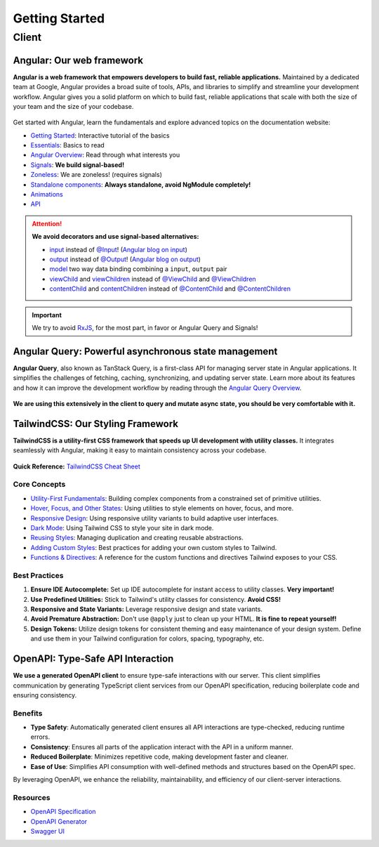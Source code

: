Getting Started
===============

Client
------

Angular: Our web framework
^^^^^^^^^^^^^^^^^^^^^^^^^^

**Angular is a web framework that empowers developers to build fast, reliable applications.**
Maintained by a dedicated team at Google, Angular provides a broad suite of tools, APIs, and libraries to simplify and streamline your development workflow. Angular gives you a solid platform on which to build fast, reliable applications that scale with both the size of your team and the size of your codebase.

.. figure:: ./angular_wordmark_gradient.png
  :width: 200px
  :alt: Angular Logo

Get started with Angular, learn the fundamentals and explore advanced topics on the documentation website:

- `Getting Started <https://angular.dev/tutorials/learn-angular>`_: Interactive tutorial of the basics
- `Essentials <https://angular.dev/essentials>`_: Basics to read
- `Angular Overview <https://angular.dev/overview>`_: Read through what interests you
- `Signals <https://angular.dev/guide/signals#what-are-signals>`_: **We build signal-based!**
- `Zoneless <https://angular.dev/guide/experimental/zoneless>`_: We are zoneless! (requires signals)
- `Standalone components <https://angular.dev/guide/components/importing#standalone-components>`_: **Always standalone, avoid NgModule completely!**
- `Animations <https://angular.dev/guide/animations>`_
- `API <https://angular.dev/api>`_

.. attention::
  **We avoid decorators and use signal-based alternatives:**

  - `input <https://angular.dev/api/core/input>`_ instead of `@Input <https://angular.dev/api/core/Input?tab=usage-notes>`_! (`Angular blog on input <https://blog.angular.dev/signal-inputs-available-in-developer-preview-6a7ff1941823>`_)
  - `output <https://angular.dev/api/core/output>`_ instead of `@Output <https://angular.dev/api/core/Output>`_! (`Angular blog on output <https://blog.angular.dev/meet-angulars-new-output-api-253a41ffa13c>`_)
  - `model <https://angular.dev/api/core/model>`_ two way data binding combining a ``input``, ``output`` pair
  - `viewChild <https://angular.dev/api/core/viewChild>`_ and `viewChildren <https://angular.dev/api/core/viewChildren>`_ instead of `@ViewChild <https://angular.dev/api/core/ViewChild>`_ and `@ViewChildren <https://angular.dev/api/core/ViewChildren>`_
  - `contentChild <https://angular.dev/api/core/contentChild>`_ and `contentChildren <https://angular.dev/api/core/contentChildren>`_ instead of `@ContentChild <https://angular.dev/api/core/ContentChild>`_ and `@ContentChildren <https://angular.dev/api/core/ContentChildren>`_

.. important::
    We try to avoid `RxJS <https://rxjs.dev/guide/overview>`_, for the most part, in favor or Angular Query and Signals!


Angular Query: Powerful asynchronous state management
^^^^^^^^^^^^^^^^^^^^^^^^^^^^^^^^^^^^^^^^^^^^^^^^^^^^^

**Angular Query**, also known as TanStack Query, is a first-class API for managing server state in Angular applications. It simplifies the challenges of fetching, caching, synchronizing, and updating server state. Learn more about its features and how it can improve the development workflow by reading through the `Angular Query Overview <https://tanstack.com/query/latest/docs/framework/angular/overview>`_.

.. figure:: ./angular_query.png
  :width: 250px
  :alt: Angular Query

**We are using this extensively in the client to query and mutate async state, you should be very comfortable with it.**

.. uml:: angular_query.puml
  :caption: Sketch of query state machine in Angular Query (non-exhaustive)


TailwindCSS: Our Styling Framework
^^^^^^^^^^^^^^^^^^^^^^^^^^^^^^^^^^

**TailwindCSS is a utility-first CSS framework that speeds up UI development with utility classes.** It integrates seamlessly with Angular, making it easy to maintain consistency across your codebase.

.. figure:: ./tailwindcss.svg
  :width: 250px
  :alt: Tailwind Logo

**Quick Reference:** `TailwindCSS Cheat Sheet <https://nerdcave.com/tailwind-cheat-sheet>`_

Core Concepts
"""""""""""""

- `Utility-First Fundamentals <https://tailwindcss.com/docs/utility-first>`_: Building complex components from a constrained set of primitive utilities.
- `Hover, Focus, and Other States <https://tailwindcss.com/docs/hover-focus-and-other-states>`_: Using utilities to style elements on hover, focus, and more.
- `Responsive Design <https://tailwindcss.com/docs/responsive-design>`_: Using responsive utility variants to build adaptive user interfaces.
- `Dark Mode <https://tailwindcss.com/docs/dark-mode>`_: Using Tailwind CSS to style your site in dark mode.
- `Reusing Styles <https://tailwindcss.com/docs/reusing-styles>`_: Managing duplication and creating reusable abstractions.
- `Adding Custom Styles <https://tailwindcss.com/docs/adding-custom-styles>`_: Best practices for adding your own custom styles to Tailwind.
- `Functions & Directives <https://tailwindcss.com/docs/functions-and-directives>`_: A reference for the custom functions and directives Tailwind exposes to your CSS.

Best Practices
""""""""""""""

1. **Ensure IDE Autocomplete:** Set up IDE autocomplete for instant access to utility classes. **Very important!**
2. **Use Predefined Utilities:** Stick to Tailwind's utility classes for consistency. **Avoid CSS!**
3. **Responsive and State Variants:** Leverage responsive design and state variants.
4. **Avoid Premature Abstraction:** Don't use ``@apply`` just to clean up your HTML. **It is fine to repeat yourself!**
5. **Design Tokens:** Utilize design tokens for consistent theming and easy maintenance of your design system. Define and use them in your Tailwind configuration for colors, spacing, typography, etc.


OpenAPI: Type-Safe API Interaction
^^^^^^^^^^^^^^^^^^^^^^^^^^^^^^^^^^

**We use a generated OpenAPI client** to ensure type-safe interactions with our server. This client simplifies communication by generating TypeScript client services from our OpenAPI specification, reducing boilerplate code and ensuring consistency.

.. figure:: ./openapi.png
  :width: 200px
  :alt: OpenAPI Logo

Benefits
""""""""

- **Type Safety**: Automatically generated client ensures all API interactions are type-checked, reducing runtime errors.
- **Consistency**: Ensures all parts of the application interact with the API in a uniform manner.
- **Reduced Boilerplate**: Minimizes repetitive code, making development faster and cleaner.
- **Ease of Use**: Simplifies API consumption with well-defined methods and structures based on the OpenAPI spec.

By leveraging OpenAPI, we enhance the reliability, maintainability, and efficiency of our client-server interactions.

Resources
"""""""""
- `OpenAPI Specification <https://swagger.io/specification/>`_
- `OpenAPI Generator <https://openapi-generator.tech/>`_
- `Swagger UI <https://swagger.io/tools/swagger-ui/>`_